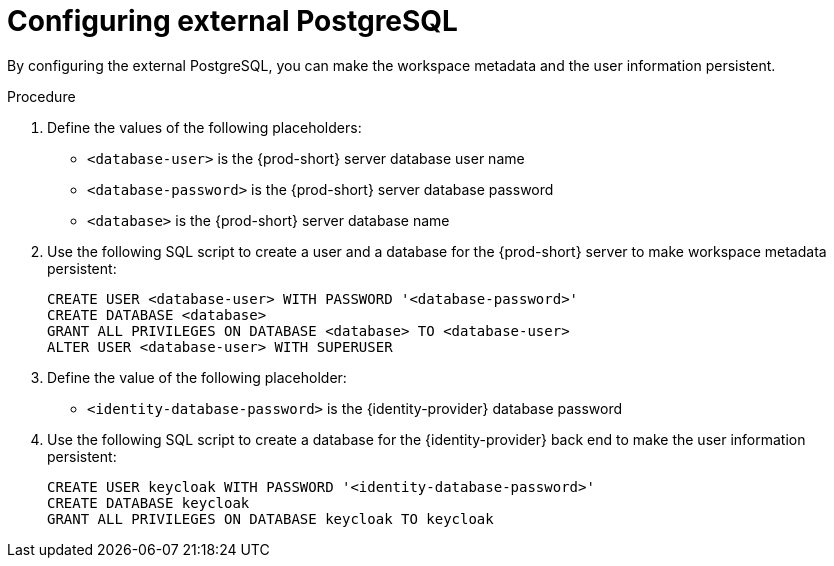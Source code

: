 // deploying-the-registries

[id="configuring-external-PostgreSQL_{context}"]
= Configuring external PostgreSQL

By configuring the external PostgreSQL, you can make the workspace metadata and the user information persistent. 

.Procedure

. Define the values of the following placeholders:
+
--
* `<database-user>` is the {prod-short} server database user name
* `<database-password>` is the {prod-short} server database password
* `<database>` is the {prod-short} server database name 
--

. Use the following SQL script to create a user and a database for the {prod-short} server to make workspace metadata persistent:
+
[subs="+quotes,+attributes"]
----
CREATE USER <database-user> WITH PASSWORD '<database-password>' 
CREATE DATABASE <database>                                     
GRANT ALL PRIVILEGES ON DATABASE <database> TO <database-user>
ALTER USER <database-user> WITH SUPERUSER
----

. Define the value of the following placeholder:
+
--
* `<identity-database-password>` is the {identity-provider} database password
--

. Use the following SQL script to create a database for the {identity-provider} back end to make the user information persistent:
+
[subs="+quotes,+attributes"]
----
CREATE USER keycloak WITH PASSWORD '<identity-database-password>' 
CREATE DATABASE keycloak
GRANT ALL PRIVILEGES ON DATABASE keycloak TO keycloak
----